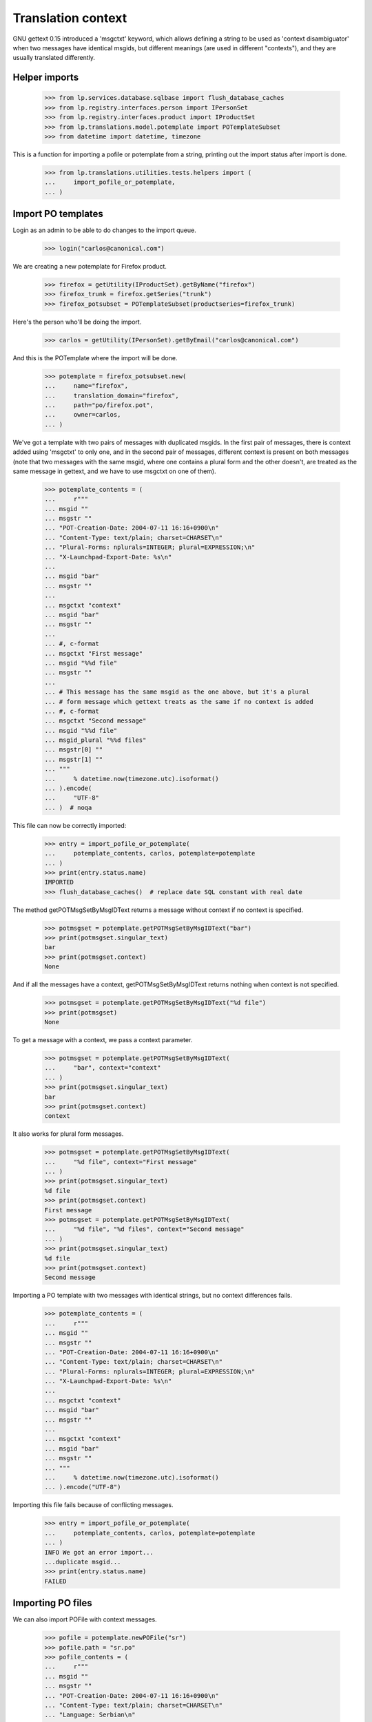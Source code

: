 Translation context
===================

GNU gettext 0.15 introduced a 'msgctxt' keyword, which allows defining
a string to be used as 'context disambiguator' when two messages have
identical msgids, but different meanings (are used in different "contexts"),
and they are usually translated differently.

Helper imports
--------------

    >>> from lp.services.database.sqlbase import flush_database_caches
    >>> from lp.registry.interfaces.person import IPersonSet
    >>> from lp.registry.interfaces.product import IProductSet
    >>> from lp.translations.model.potemplate import POTemplateSubset
    >>> from datetime import datetime, timezone

This is a function for importing a pofile or potemplate from a string,
printing out the import status after import is done.

    >>> from lp.translations.utilities.tests.helpers import (
    ...     import_pofile_or_potemplate,
    ... )

Import PO templates
-------------------

Login as an admin to be able to do changes to the import queue.

    >>> login("carlos@canonical.com")

We are creating a new potemplate for Firefox product.

    >>> firefox = getUtility(IProductSet).getByName("firefox")
    >>> firefox_trunk = firefox.getSeries("trunk")
    >>> firefox_potsubset = POTemplateSubset(productseries=firefox_trunk)

Here's the person who'll be doing the import.

    >>> carlos = getUtility(IPersonSet).getByEmail("carlos@canonical.com")

And this is the POTemplate where the import will be done.

    >>> potemplate = firefox_potsubset.new(
    ...     name="firefox",
    ...     translation_domain="firefox",
    ...     path="po/firefox.pot",
    ...     owner=carlos,
    ... )

We've got a template with two pairs of messages with duplicated msgids.
In the first pair of messages, there is context added using 'msgctxt'
to only one, and in the second pair of messages, different context is
present on both messages (note that two messages with the same msgid,
where one contains a plural form and the other doesn't, are treated as
the same message in gettext, and we have to use msgctxt on one of them).

    >>> potemplate_contents = (
    ...     r"""
    ... msgid ""
    ... msgstr ""
    ... "POT-Creation-Date: 2004-07-11 16:16+0900\n"
    ... "Content-Type: text/plain; charset=CHARSET\n"
    ... "Plural-Forms: nplurals=INTEGER; plural=EXPRESSION;\n"
    ... "X-Launchpad-Export-Date: %s\n"
    ...
    ... msgid "bar"
    ... msgstr ""
    ...
    ... msgctxt "context"
    ... msgid "bar"
    ... msgstr ""
    ...
    ... #, c-format
    ... msgctxt "First message"
    ... msgid "%%d file"
    ... msgstr ""
    ...
    ... # This message has the same msgid as the one above, but it's a plural
    ... # form message which gettext treats as the same if no context is added
    ... #, c-format
    ... msgctxt "Second message"
    ... msgid "%%d file"
    ... msgid_plural "%%d files"
    ... msgstr[0] ""
    ... msgstr[1] ""
    ... """
    ...     % datetime.now(timezone.utc).isoformat()
    ... ).encode(
    ...     "UTF-8"
    ... )  # noqa

This file can now be correctly imported:

    >>> entry = import_pofile_or_potemplate(
    ...     potemplate_contents, carlos, potemplate=potemplate
    ... )
    >>> print(entry.status.name)
    IMPORTED
    >>> flush_database_caches()  # replace date SQL constant with real date

The method getPOTMsgSetByMsgIDText returns a message without context if
no context is specified.

    >>> potmsgset = potemplate.getPOTMsgSetByMsgIDText("bar")
    >>> print(potmsgset.singular_text)
    bar
    >>> print(potmsgset.context)
    None

And if all the messages have a context, getPOTMsgSetByMsgIDText returns
nothing when context is not specified.

    >>> potmsgset = potemplate.getPOTMsgSetByMsgIDText("%d file")
    >>> print(potmsgset)
    None

To get a message with a context, we pass a context parameter.

    >>> potmsgset = potemplate.getPOTMsgSetByMsgIDText(
    ...     "bar", context="context"
    ... )
    >>> print(potmsgset.singular_text)
    bar
    >>> print(potmsgset.context)
    context

It also works for plural form messages.

    >>> potmsgset = potemplate.getPOTMsgSetByMsgIDText(
    ...     "%d file", context="First message"
    ... )
    >>> print(potmsgset.singular_text)
    %d file
    >>> print(potmsgset.context)
    First message
    >>> potmsgset = potemplate.getPOTMsgSetByMsgIDText(
    ...     "%d file", "%d files", context="Second message"
    ... )
    >>> print(potmsgset.singular_text)
    %d file
    >>> print(potmsgset.context)
    Second message

Importing a PO template with two messages with identical strings, but no
context differences fails.

    >>> potemplate_contents = (
    ...     r"""
    ... msgid ""
    ... msgstr ""
    ... "POT-Creation-Date: 2004-07-11 16:16+0900\n"
    ... "Content-Type: text/plain; charset=CHARSET\n"
    ... "Plural-Forms: nplurals=INTEGER; plural=EXPRESSION;\n"
    ... "X-Launchpad-Export-Date: %s\n"
    ...
    ... msgctxt "context"
    ... msgid "bar"
    ... msgstr ""
    ...
    ... msgctxt "context"
    ... msgid "bar"
    ... msgstr ""
    ... """
    ...     % datetime.now(timezone.utc).isoformat()
    ... ).encode("UTF-8")

Importing this file fails because of conflicting messages.

    >>> entry = import_pofile_or_potemplate(
    ...     potemplate_contents, carlos, potemplate=potemplate
    ... )
    INFO We got an error import...
    ...duplicate msgid...
    >>> print(entry.status.name)
    FAILED

Importing PO files
------------------

We can also import POFile with context messages.

    >>> pofile = potemplate.newPOFile("sr")
    >>> pofile.path = "sr.po"
    >>> pofile_contents = (
    ...     r"""
    ... msgid ""
    ... msgstr ""
    ... "POT-Creation-Date: 2004-07-11 16:16+0900\n"
    ... "Content-Type: text/plain; charset=CHARSET\n"
    ... "Language: Serbian\n"
    ... "Plural-Forms: nplurals=3; plural=(n%%10==1 && n%%100!=11 ? 0 : n%%10>=2 && n%%10<=4 && (n%%100<10 || n%%100>=20) ? 1 : 2);\n"
    ... "X-Launchpad-Export-Date: %s\n"
    ...
    ... msgid "bar"
    ... msgstr "bar with no context"
    ...
    ... msgctxt "context"
    ... msgid "bar"
    ... msgstr "bar with context"
    ...
    ... #, c-format
    ... msgctxt "First message"
    ... msgid "%%d file"
    ... msgstr "Translation %%d"
    ...
    ... #, c-format
    ... msgctxt "Second message"
    ... msgid "%%d file"
    ... msgid_plural "%%d files"
    ... msgstr[0] "%%d translation"
    ... msgstr[1] "%%d translationes"
    ... msgstr[2] "%%d translations"
    ... """
    ...     % datetime.now(timezone.utc).isoformat()
    ... ).encode(
    ...     "UTF-8"
    ... )  # noqa

Importing this file succeeds.

    >>> entry = import_pofile_or_potemplate(
    ...     pofile_contents, carlos, pofile=pofile
    ... )
    >>> print(entry.status.name)
    IMPORTED
    >>> flush_database_caches()  # replace date SQL constant with real date

If we don't pass context to POFile.getPOMsgSet method, we get the translation
for the message without a context.

    >>> potmsgset = potemplate.getPOTMsgSetByMsgIDText("bar")
    >>> current = potmsgset.getCurrentTranslation(
    ...     potemplate, pofile.language, potemplate.translation_side
    ... )
    >>> print(pretty(current.translations))
    ['bar with no context']

If we pass the context parameter to getPOMsgSet, we get the translation for
a message with context.

    >>> potmsgset = potemplate.getPOTMsgSetByMsgIDText(
    ...     "bar", context="context"
    ... )
    >>> current = potmsgset.getCurrentTranslation(
    ...     potemplate, pofile.language, potemplate.translation_side
    ... )
    >>> print(pretty(current.translations))
    ['bar with context']

If message has a context, you cannot get it without specifying the context:

    >>> potmsgset = potemplate.getPOTMsgSetByMsgIDText("%file")
    >>> print(potmsgset)
    None

If you specify context, it actually works.

    >>> potmsgset = potemplate.getPOTMsgSetByMsgIDText(
    ...     "%d file", context="First message"
    ... )
    >>> current = potmsgset.getCurrentTranslation(
    ...     potemplate, pofile.language, potemplate.translation_side
    ... )
    >>> print(pretty(current.translations))
    ['Translation %d']

And for messages with plural forms, it gets all the translations.

    >>> potmsgset = potemplate.getPOTMsgSetByMsgIDText(
    ...     "%d file", "%d files", context="Second message"
    ... )
    >>> current = potmsgset.getCurrentTranslation(
    ...     potemplate, pofile.language, potemplate.translation_side
    ... )
    >>> print(pretty(current.translations))
    ['%d translation', '%d translationes', '%d translations']

Export
------

Make sure exported files are correct.  Exporting a POT file returns exactly
the same contents, except that header is marked fuzzy.

    >>> print(potemplate.export().decode("UTF-8"))
    #, fuzzy
    msgid ""
    msgstr ""
    "Project-Id-Version: PACKAGE VERSION\n"
    "Report-Msgid-Bugs-To: \n"
    "POT-Creation-Date: 2004-07-11 16:16+0900\n"
    "PO-Revision-Date: ...-...-... ...:...+...\n"
    "Last-Translator: FULL NAME <EMAIL@ADDRESS>\n"
    "Language-Team: LANGUAGE <LL@li.org>\n"
    "MIME-Version: 1.0\n"
    "Content-Type: text/plain; charset=UTF-8\n"
    "Content-Transfer-Encoding: 8bit\n"
    "Plural-Forms: nplurals=INTEGER; plural=EXPRESSION;\n"
    "X-Launchpad-Export-Date: ...-...-... ...:...+...\n"
    "X-Generator: Launchpad (build ...)\n"
    <BLANKLINE>
    msgid "bar"
    msgstr ""
    <BLANKLINE>
    msgctxt "context"
    msgid "bar"
    msgstr ""
    <BLANKLINE>
    #, c-format
    msgctxt "First message"
    msgid "%d file"
    msgstr ""
    <BLANKLINE>
    # This message has the same msgid as the one above, but it's a plural
    # form message which gettext treats as the same if no context is added
    #, c-format
    msgctxt "Second message"
    msgid "%d file"
    msgid_plural "%d files"
    msgstr[0] ""
    msgstr[1] ""

And a Serbian PO file is exported using regular export_pofile call.
It's different from the imported file only in a few headers.

    >>> pofile = potemplate.getPOFileByLang("sr")
    >>> print(pofile.export().decode("UTF-8"))
    msgid ""
    msgstr ""
    "Project-Id-Version: PACKAGE VERSION\n"
    "Report-Msgid-Bugs-To: \n"
    "POT-Creation-Date: 2004-07-11 16:16+0900\n"
    "PO-Revision-Date: ...\n"
    "Last-Translator: Carlos...\n"
    "Language-Team: LANGUAGE <LL@li.org>\n"
    "MIME-Version: 1.0\n"
    "Content-Type: text/plain; charset=UTF-8\n"
    "Content-Transfer-Encoding: 8bit\n"
    "Plural-Forms: nplurals=3; plural=n%10==1 && n%100!=11 ? 0 : n%10>=2 && "
    "n%10<=4 && (n%100<10 || n%100>=20) ? 1 : 2;\n"
    "X-Launchpad-Export-Date: ...\n"
    "X-Generator: Launchpad (build ...)\n"
    "Language: Serbian\n"
    <BLANKLINE>
    msgid "bar"
    msgstr "bar with no context"
    <BLANKLINE>
    msgctxt "context"
    msgid "bar"
    msgstr "bar with context"
    <BLANKLINE>
    #, c-format
    msgctxt "First message"
    msgid "%d file"
    msgstr "Translation %d"
    <BLANKLINE>
    #, c-format
    msgctxt "Second message"
    msgid "%d file"
    msgid_plural "%d files"
    msgstr[0] "%d translation"
    msgstr[1] "%d translationes"
    msgstr[2] "%d translations"

Edge cases
----------

Messages with empty context
...........................

Messages without msgctxt keyword and with empty value for msgctxt are
not same.

    >>> potemplate_contents = (
    ...     r"""
    ... msgid ""
    ... msgstr ""
    ... "POT-Creation-Date: 2004-07-11 16:16+0900\n"
    ... "Content-Type: text/plain; charset=CHARSET\n"
    ... "Plural-Forms: nplurals=INTEGER; plural=EXPRESSION;\n"
    ... "X-Launchpad-Export-Date: %s\n"
    ...
    ... msgid "bar"
    ... msgstr ""
    ...
    ... msgctxt ""
    ... msgid "bar"
    ... msgstr ""
    ... """
    ...     % datetime.now(timezone.utc).isoformat()
    ... ).encode("UTF-8")

This file can now be correctly imported:

    >>> entry = import_pofile_or_potemplate(
    ...     potemplate_contents, carlos, potemplate=potemplate
    ... )
    >>> print(entry.status.name)
    IMPORTED
    >>> flush_database_caches()  # replace date SQL constant with real date

The method getPOTMsgSetByMsgIDText returns a message without context if
no context is specified.

    >>> potmsgset = potemplate.getPOTMsgSetByMsgIDText("bar")
    >>> print(potmsgset.singular_text)
    bar
    >>> print(potmsgset.context)
    None

The method getPOTMsgSetByMsgIDText returns a message with empty context
if empty context is specified, and not the message with None context.

    >>> potmsgset = potemplate.getPOTMsgSetByMsgIDText("bar", context="")
    >>> print(potmsgset.singular_text)
    bar
    >>> print(potmsgset.context)
    <BLANKLINE>
